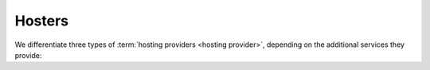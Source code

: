 =======
Hosters
=======


We differentiate three types of :term:`hosting providers <hosting provider>`,
depending on the additional services they provide:


.. glossary::

    Server provider

        A :term:`hosting provider` who does :term:`server hosting`.

        Installs and maintains virgin Linux servers to be used for running
        :term:`Lino sites <Lino site>`.

        Is responsible for root actions, backups, reliable functioning,
        granting access to the server and protecting it against unauthorized access.

        Creates one or several SSH user accounts with sudo privileges to be
        used by the :term:`server administrator`.  Grants access to the server via
        SSH.

        Makes the sites on the server available to :term:`end users <end user>` via public
        or local network.



.. glossary::

    Release notes

        A document which describes the changes introduced by a new version of
        an application.

    Data migration

        The work of adapting the data of a :term:`Lino site` when upgrading the
        application software.

    End-user testing

        The part of testing which can be delegated to selected :term:`end users
        <end user>`.
